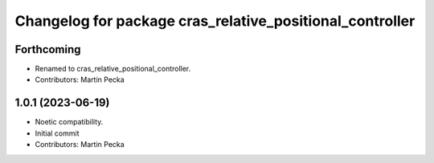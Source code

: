 ^^^^^^^^^^^^^^^^^^^^^^^^^^^^^^^^^^^^^^^^^^^^^^^^^^^^^^^^^
Changelog for package cras_relative_positional_controller
^^^^^^^^^^^^^^^^^^^^^^^^^^^^^^^^^^^^^^^^^^^^^^^^^^^^^^^^^

Forthcoming
-----------
* Renamed to cras_relative_positional_controller.
* Contributors: Martin Pecka

1.0.1 (2023-06-19)
------------------
* Noetic compatibility.
* Initial commit
* Contributors: Martin Pecka
